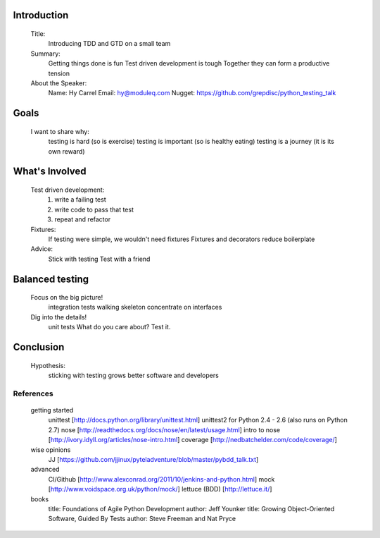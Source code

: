 Introduction
=============

    Title:
        Introducing TDD and GTD on a small team
        
    Summary:
        Getting things done is fun
        Test driven development is tough 
        Together they can form a productive tension 

    About the Speaker:
        Name: Hy Carrel
        Email: hy@moduleq.com
        Nugget: https://github.com/grepdisc/python_testing_talk





Goals
======

    I want to share why:
        testing is hard              (so is exercise)
        testing is important         (so is healthy eating)
        testing is a journey         (it is its own reward)





What's Involved
=================
    Test driven development:
        1. write a failing test
        2. write code to pass that test
        3. repeat and refactor
    
    Fixtures:
        If testing were simple, we wouldn't need fixtures
        Fixtures and decorators reduce boilerplate
    
    Advice:
        Stick with testing
        Test with a friend





Balanced testing
=================
    
    Focus on the big picture!
        integration tests 
        walking skeleton
        concentrate on interfaces

    Dig into the details!
        unit tests
        What do you care about?     Test it.





Conclusion
===========

    Hypothesis:
        sticking with testing grows better software and developers





References
-----------

    getting started
        unittest [http://docs.python.org/library/unittest.html]
        unittest2 for Python 2.4 - 2.6 (also runs on Python 2.7)
        nose [http://readthedocs.org/docs/nose/en/latest/usage.html]
        intro to nose [http://ivory.idyll.org/articles/nose-intro.html]
        coverage [http://nedbatchelder.com/code/coverage/]
    wise opinions
        JJ [https://github.com/jjinux/pyteladventure/blob/master/pybdd_talk.txt]
    advanced
        CI/Github [http://www.alexconrad.org/2011/10/jenkins-and-python.html]
        mock [http://www.voidspace.org.uk/python/mock/]
        lettuce (BDD) [http://lettuce.it/]
    books
        title: Foundations of Agile Python Development
        author: Jeff Younker
        title: Growing Object-Oriented Software, Guided By Tests
        author: Steve Freeman and Nat Pryce
